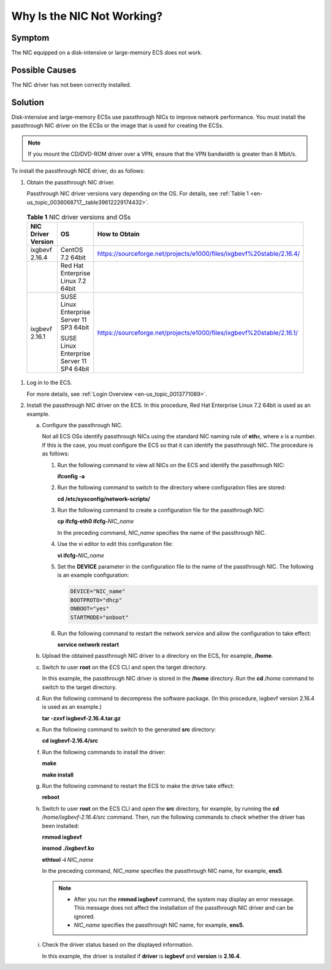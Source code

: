 .. _en-us_topic_0036068717:

Why Is the NIC Not Working?
===========================



.. _en-us_topic_0036068717__section17904250171325:

Symptom
-------

The NIC equipped on a disk-intensive or large-memory ECS does not work.



.. _en-us_topic_0036068717__section50053646171330:

Possible Causes
---------------

The NIC driver has not been correctly installed.



.. _en-us_topic_0036068717__section38560614171337:

Solution
--------

Disk-intensive and large-memory ECSs use passthrough NICs to improve network performance. You must install the passthrough NIC driver on the ECSs or the image that is used for creating the ECSs.

.. note::

   If you mount the CD/DVD-ROM driver over a VPN, ensure that the VPN bandwidth is greater than 8 Mbit/s.

To install the passthrough NICE driver, do as follows:

#. Obtain the passthrough NIC driver.

   Passthrough NIC driver versions vary depending on the OS. For details, see :ref:`Table 1 <en-us_topic_0036068717__table39612229174432>`.

   

.. _en-us_topic_0036068717__table39612229174432:

   .. table:: **Table 1** NIC driver versions and OSs

      +-----------------------+-------------------------------------------+-----------------------------------------------------------------------+
      | NIC Driver Version    | OS                                        | How to Obtain                                                         |
      +=======================+===========================================+=======================================================================+
      | ixgbevf 2.16.4        | CentOS 7.2 64bit                          | https://sourceforge.net/projects/e1000/files/ixgbevf%20stable/2.16.4/ |
      +-----------------------+-------------------------------------------+-----------------------------------------------------------------------+
      |                       | Red Hat Enterprise Linux 7.2 64bit        |                                                                       |
      +-----------------------+-------------------------------------------+-----------------------------------------------------------------------+
      | ixgbevf 2.16.1        | SUSE Linux Enterprise Server 11 SP3 64bit | https://sourceforge.net/projects/e1000/files/ixgbevf%20stable/2.16.1/ |
      |                       |                                           |                                                                       |
      |                       | SUSE Linux Enterprise Server 11 SP4 64bit |                                                                       |
      +-----------------------+-------------------------------------------+-----------------------------------------------------------------------+

#. Log in to the ECS.

   For more details, see :ref:`Login Overview <en-us_topic_0013771089>`.

#. Install the passthrough NIC driver on the ECS. In this procedure, Red Hat Enterprise Linux 7.2 64bit is used as an example.

   a. Configure the passthrough NIC.

      Not all ECS OSs identify passthrough NICs using the standard NIC naming rule of **eth**\ *x*, where *x* is a number. If this is the case, you must configure the ECS so that it can identify the passthrough NIC. The procedure is as follows:

      #. Run the following command to view all NICs on the ECS and identify the passthrough NIC:

         **ifconfig -a**

      #. Run the following command to switch to the directory where configuration files are stored:

         **cd /etc/sysconfig/network-scripts/**

      #. Run the following command to create a configuration file for the passthrough NIC:

         **cp ifcfg-eth0 ifcfg-**\ *NIC_name*

         In the preceding command, *NIC_name* specifies the name of the passthrough NIC.

      #. Use the vi editor to edit this configuration file:

         **vi ifcfg-**\ *NIC_name*

      #. Set the **DEVICE** parameter in the configuration file to the name of the passthrough NIC. The following is an example configuration:

         .. code-block::

            DEVICE="NIC_name"
            BOOTPROTO="dhcp"
            ONBOOT="yes"
            STARTMODE="onboot"

      #. Run the following command to restart the network service and allow the configuration to take effect:

         **service network restart**

   b. Upload the obtained passthrough NIC driver to a directory on the ECS, for example, **/home**.

   c. Switch to user **root** on the ECS CLI and open the target directory.

      In this example, the passthrough NIC driver is stored in the **/home** directory. Run the **cd** */home* command to switch to the target directory.

   d. Run the following command to decompress the software package. (In this procedure, ixgbevf version 2.16.4 is used as an example.)

      **tar -zxvf ixgbevf-2.16.4.tar.gz**

   e. Run the following command to switch to the generated **src** directory:

      **cd ixgbevf-2.16.4/src**

   f. Run the following commands to install the driver:

      **make**

      **make install**

   g. Run the following command to restart the ECS to make the drive take effect:

      **reboot**

   h. Switch to user **root** on the ECS CLI and open the **src** directory, for example, by running the **cd** */home/ixgbevf-2.16.4/src* command. Then, run the following commands to check whether the driver has been installed:

      **rmmod ixgbevf**

      **insmod ./ixgbevf.ko**

      **ethtool -i** *NIC_name*

      In the preceding command, *NIC_name* specifies the passthrough NIC name, for example, **ens5**.

      .. note::

         -  After you run the **rmmod ixgbevf** command, the system may display an error message. This message does not affect the installation of the passthrough NIC driver and can be ignored.
         -  *NIC_name* specifies the passthrough NIC name, for example, **ens5.**

   i. Check the driver status based on the displayed information.

      In this example, the driver is installed if **driver** is **ixgbevf** and **version** is **2.16.4**.
